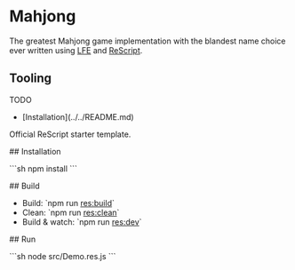 * Mahjong

The greatest Mahjong game implementation with the blandest name choice ever written using [[https://lfe.io/][LFE]] and [[https://rescript-lang.org/][ReScript]].


** Tooling

TODO

- [Installation](../../README.md)

Official ReScript starter template.

## Installation

```sh
npm install
```

## Build

- Build: `npm run res:build`
- Clean: `npm run res:clean`
- Build & watch: `npm run res:dev`

## Run

```sh
node src/Demo.res.js
```
